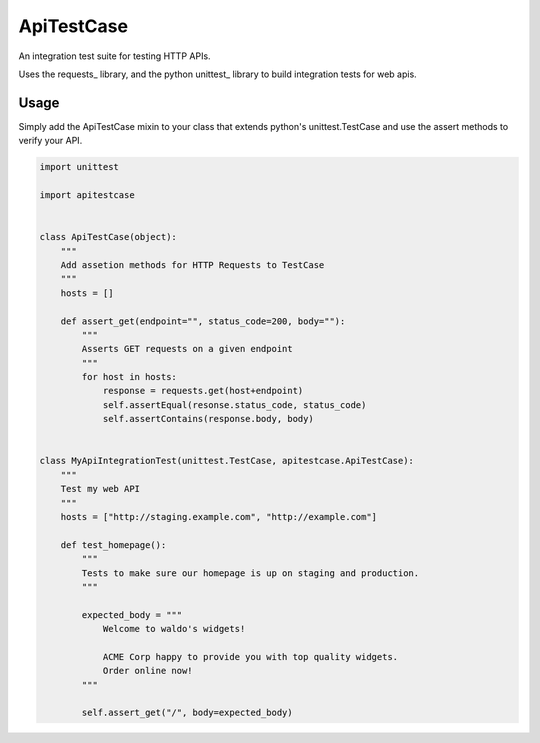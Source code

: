 ApiTestCase
===========
An integration test suite for testing HTTP APIs.

Uses the requests_ library, and the python unittest_ library to build
integration tests for web apis.

Usage
-----

Simply add the ApiTestCase mixin to your class that extends python's
unittest.TestCase and use the assert methods to verify your API.

.. code-block:: python

    import unittest

    import apitestcase


    class ApiTestCase(object):
        """
        Add assetion methods for HTTP Requests to TestCase
        """
        hosts = []

        def assert_get(endpoint="", status_code=200, body=""):
            """
            Asserts GET requests on a given endpoint
            """
            for host in hosts:
                response = requests.get(host+endpoint)
                self.assertEqual(resonse.status_code, status_code)
                self.assertContains(response.body, body)


    class MyApiIntegrationTest(unittest.TestCase, apitestcase.ApiTestCase):
        """
        Test my web API
        """
        hosts = ["http://staging.example.com", "http://example.com"]

        def test_homepage():
            """
            Tests to make sure our homepage is up on staging and production.
            """

            expected_body = """
                Welcome to waldo's widgets!

                ACME Corp happy to provide you with top quality widgets.
                Order online now!
            """

            self.assert_get("/", body=expected_body)

